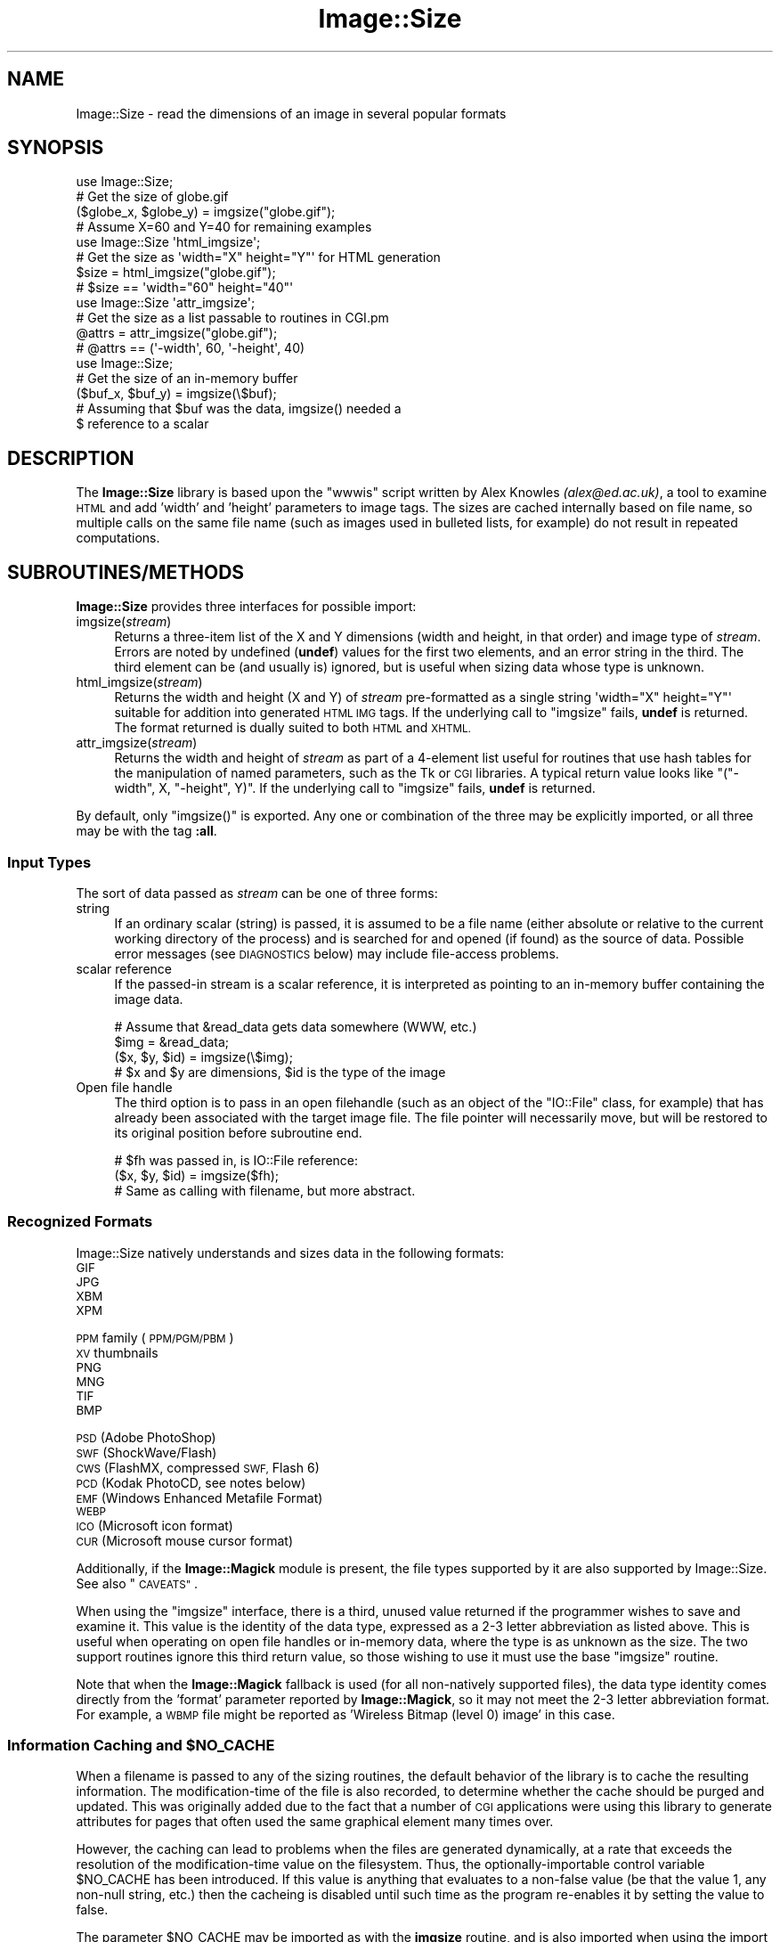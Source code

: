 .\" Automatically generated by Pod::Man 4.14 (Pod::Simple 3.40)
.\"
.\" Standard preamble:
.\" ========================================================================
.de Sp \" Vertical space (when we can't use .PP)
.if t .sp .5v
.if n .sp
..
.de Vb \" Begin verbatim text
.ft CW
.nf
.ne \\$1
..
.de Ve \" End verbatim text
.ft R
.fi
..
.\" Set up some character translations and predefined strings.  \*(-- will
.\" give an unbreakable dash, \*(PI will give pi, \*(L" will give a left
.\" double quote, and \*(R" will give a right double quote.  \*(C+ will
.\" give a nicer C++.  Capital omega is used to do unbreakable dashes and
.\" therefore won't be available.  \*(C` and \*(C' expand to `' in nroff,
.\" nothing in troff, for use with C<>.
.tr \(*W-
.ds C+ C\v'-.1v'\h'-1p'\s-2+\h'-1p'+\s0\v'.1v'\h'-1p'
.ie n \{\
.    ds -- \(*W-
.    ds PI pi
.    if (\n(.H=4u)&(1m=24u) .ds -- \(*W\h'-12u'\(*W\h'-12u'-\" diablo 10 pitch
.    if (\n(.H=4u)&(1m=20u) .ds -- \(*W\h'-12u'\(*W\h'-8u'-\"  diablo 12 pitch
.    ds L" ""
.    ds R" ""
.    ds C` ""
.    ds C' ""
'br\}
.el\{\
.    ds -- \|\(em\|
.    ds PI \(*p
.    ds L" ``
.    ds R" ''
.    ds C`
.    ds C'
'br\}
.\"
.\" Escape single quotes in literal strings from groff's Unicode transform.
.ie \n(.g .ds Aq \(aq
.el       .ds Aq '
.\"
.\" If the F register is >0, we'll generate index entries on stderr for
.\" titles (.TH), headers (.SH), subsections (.SS), items (.Ip), and index
.\" entries marked with X<> in POD.  Of course, you'll have to process the
.\" output yourself in some meaningful fashion.
.\"
.\" Avoid warning from groff about undefined register 'F'.
.de IX
..
.nr rF 0
.if \n(.g .if rF .nr rF 1
.if (\n(rF:(\n(.g==0)) \{\
.    if \nF \{\
.        de IX
.        tm Index:\\$1\t\\n%\t"\\$2"
..
.        if !\nF==2 \{\
.            nr % 0
.            nr F 2
.        \}
.    \}
.\}
.rr rF
.\" ========================================================================
.\"
.IX Title "Image::Size 3"
.TH Image::Size 3 "2015-02-28" "perl v5.32.0" "User Contributed Perl Documentation"
.\" For nroff, turn off justification.  Always turn off hyphenation; it makes
.\" way too many mistakes in technical documents.
.if n .ad l
.nh
.SH "NAME"
Image::Size \- read the dimensions of an image in several popular formats
.SH "SYNOPSIS"
.IX Header "SYNOPSIS"
.Vb 4
\&    use Image::Size;
\&    # Get the size of globe.gif
\&    ($globe_x, $globe_y) = imgsize("globe.gif");
\&    # Assume X=60 and Y=40 for remaining examples
\&
\&    use Image::Size \*(Aqhtml_imgsize\*(Aq;
\&    # Get the size as \*(Aqwidth="X" height="Y"\*(Aq for HTML generation
\&    $size = html_imgsize("globe.gif");
\&    # $size == \*(Aqwidth="60" height="40"\*(Aq
\&
\&    use Image::Size \*(Aqattr_imgsize\*(Aq;
\&    # Get the size as a list passable to routines in CGI.pm
\&    @attrs = attr_imgsize("globe.gif");
\&    # @attrs == (\*(Aq\-width\*(Aq, 60, \*(Aq\-height\*(Aq, 40)
\&
\&    use Image::Size;
\&    # Get the size of an in\-memory buffer
\&    ($buf_x, $buf_y) = imgsize(\e$buf);
\&    # Assuming that $buf was the data, imgsize() needed a
\&    $ reference to a scalar
.Ve
.SH "DESCRIPTION"
.IX Header "DESCRIPTION"
The \fBImage::Size\fR library is based upon the \f(CW\*(C`wwwis\*(C'\fR script written by
Alex Knowles \fI(alex@ed.ac.uk)\fR, a tool to examine \s-1HTML\s0 and add 'width' and
\&'height' parameters to image tags. The sizes are cached internally based on
file name, so multiple calls on the same file name (such as images used
in bulleted lists, for example) do not result in repeated computations.
.SH "SUBROUTINES/METHODS"
.IX Header "SUBROUTINES/METHODS"
\&\fBImage::Size\fR provides three interfaces for possible import:
.IP "imgsize(\fIstream\fR)" 4
.IX Item "imgsize(stream)"
Returns a three-item list of the X and Y dimensions (width and height, in
that order) and image type of \fIstream\fR. Errors are noted by undefined
(\fBundef\fR) values for the first two elements, and an error string in the third.
The third element can be (and usually is) ignored, but is useful when
sizing data whose type is unknown.
.IP "html_imgsize(\fIstream\fR)" 4
.IX Item "html_imgsize(stream)"
Returns the width and height (X and Y) of \fIstream\fR pre-formatted as a single
string \f(CW\*(Aqwidth="X" height="Y"\*(Aq\fR suitable for addition into generated \s-1HTML IMG\s0
tags. If the underlying call to \f(CW\*(C`imgsize\*(C'\fR fails, \fBundef\fR is returned. The
format returned is dually suited to both \s-1HTML\s0 and \s-1XHTML.\s0
.IP "attr_imgsize(\fIstream\fR)" 4
.IX Item "attr_imgsize(stream)"
Returns the width and height of \fIstream\fR as part of a 4\-element list useful
for routines that use hash tables for the manipulation of named parameters,
such as the Tk or \s-1CGI\s0 libraries. A typical return value looks like
\&\f(CW\*(C`("\-width", X, "\-height", Y)\*(C'\fR. If the underlying call to \f(CW\*(C`imgsize\*(C'\fR fails,
\&\fBundef\fR is returned.
.PP
By default, only \f(CW\*(C`imgsize()\*(C'\fR is exported. Any one or combination of the three
may be explicitly imported, or all three may be with the tag \fB:all\fR.
.SS "Input Types"
.IX Subsection "Input Types"
The sort of data passed as \fIstream\fR can be one of three forms:
.IP "string" 4
.IX Item "string"
If an ordinary scalar (string) is passed, it is assumed to be a file name
(either absolute or relative to the current working directory of the
process) and is searched for and opened (if found) as the source of data.
Possible error messages (see \s-1DIAGNOSTICS\s0 below) may include file-access
problems.
.IP "scalar reference" 4
.IX Item "scalar reference"
If the passed-in stream is a scalar reference, it is interpreted as pointing
to an in-memory buffer containing the image data.
.Sp
.Vb 4
\&        # Assume that &read_data gets data somewhere (WWW, etc.)
\&        $img = &read_data;
\&        ($x, $y, $id) = imgsize(\e$img);
\&        # $x and $y are dimensions, $id is the type of the image
.Ve
.IP "Open file handle" 4
.IX Item "Open file handle"
The third option is to pass in an open filehandle (such as an object of
the \f(CW\*(C`IO::File\*(C'\fR class, for example) that has already been associated with
the target image file. The file pointer will necessarily move, but will be
restored to its original position before subroutine end.
.Sp
.Vb 3
\&        # $fh was passed in, is IO::File reference:
\&        ($x, $y, $id) = imgsize($fh);
\&        # Same as calling with filename, but more abstract.
.Ve
.SS "Recognized Formats"
.IX Subsection "Recognized Formats"
Image::Size natively understands and sizes data in the following formats:
.IP "\s-1GIF\s0" 4
.IX Item "GIF"
.PD 0
.IP "\s-1JPG\s0" 4
.IX Item "JPG"
.IP "\s-1XBM\s0" 4
.IX Item "XBM"
.IP "\s-1XPM\s0" 4
.IX Item "XPM"
.IP "\s-1PPM\s0 family (\s-1PPM/PGM/PBM\s0)" 4
.IX Item "PPM family (PPM/PGM/PBM)"
.IP "\s-1XV\s0 thumbnails" 4
.IX Item "XV thumbnails"
.IP "\s-1PNG\s0" 4
.IX Item "PNG"
.IP "\s-1MNG\s0" 4
.IX Item "MNG"
.IP "\s-1TIF\s0" 4
.IX Item "TIF"
.IP "\s-1BMP\s0" 4
.IX Item "BMP"
.IP "\s-1PSD\s0 (Adobe PhotoShop)" 4
.IX Item "PSD (Adobe PhotoShop)"
.IP "\s-1SWF\s0 (ShockWave/Flash)" 4
.IX Item "SWF (ShockWave/Flash)"
.IP "\s-1CWS\s0 (FlashMX, compressed \s-1SWF,\s0 Flash 6)" 4
.IX Item "CWS (FlashMX, compressed SWF, Flash 6)"
.IP "\s-1PCD\s0 (Kodak PhotoCD, see notes below)" 4
.IX Item "PCD (Kodak PhotoCD, see notes below)"
.IP "\s-1EMF\s0 (Windows Enhanced Metafile Format)" 4
.IX Item "EMF (Windows Enhanced Metafile Format)"
.IP "\s-1WEBP\s0" 4
.IX Item "WEBP"
.IP "\s-1ICO\s0 (Microsoft icon format)" 4
.IX Item "ICO (Microsoft icon format)"
.IP "\s-1CUR\s0 (Microsoft mouse cursor format)" 4
.IX Item "CUR (Microsoft mouse cursor format)"
.PD
.PP
Additionally, if the \fBImage::Magick\fR module is present, the file types
supported by it are also supported by Image::Size.  See also \*(L"\s-1CAVEATS\*(R"\s0.
.PP
When using the \f(CW\*(C`imgsize\*(C'\fR interface, there is a third, unused value returned
if the programmer wishes to save and examine it. This value is the identity of
the data type, expressed as a 2\-3 letter abbreviation as listed above. This is
useful when operating on open file handles or in-memory data, where the type
is as unknown as the size.  The two support routines ignore this third return
value, so those wishing to use it must use the base \f(CW\*(C`imgsize\*(C'\fR routine.
.PP
Note that when the \fBImage::Magick\fR fallback is used (for all non-natively
supported files), the data type identity comes directly from the 'format'
parameter reported by \fBImage::Magick\fR, so it may not meet the 2\-3 letter
abbreviation format.  For example, a \s-1WBMP\s0 file might be reported as
\&'Wireless Bitmap (level 0) image' in this case.
.ie n .SS "Information Caching and $NO_CACHE"
.el .SS "Information Caching and \f(CW$NO_CACHE\fP"
.IX Subsection "Information Caching and $NO_CACHE"
When a filename is passed to any of the sizing routines, the default behavior
of the library is to cache the resulting information. The modification-time of
the file is also recorded, to determine whether the cache should be purged and
updated. This was originally added due to the fact that a number of \s-1CGI\s0
applications were using this library to generate attributes for pages that
often used the same graphical element many times over.
.PP
However, the caching can lead to problems when the files are generated
dynamically, at a rate that exceeds the resolution of the modification-time
value on the filesystem. Thus, the optionally-importable control variable
\&\f(CW$NO_CACHE\fR has been introduced. If this value is anything that evaluates to a
non-false value (be that the value 1, any non-null string, etc.) then the
cacheing is disabled until such time as the program re-enables it by setting
the value to false.
.PP
The parameter \f(CW$NO_CACHE\fR may be imported as with the \fBimgsize\fR routine, and
is also imported when using the import tag \fB\f(CB\*(C`:all\*(C'\fB\fR. If the programmer
chooses not to import it, it is still accessible by the fully-qualified package
name, \fB\f(CB$Image::Size::NO_CACHE\fB\fR.
.SS "Sharing the Cache Between Processes"
.IX Subsection "Sharing the Cache Between Processes"
If you are using \fBImage::Size\fR in a multi-thread or multi-process environment,
you may wish to enable sharing of the cached information between the
processes (or threads). Image::Size does not natively provide any facility
for this, as it would add to the list of dependencies.
.PP
To make it possible for users to do this themselves, the \f(CW%CACHE\fR hash-table
that \fBImage::Size\fR uses internally for storage may be imported in the \fBuse\fR
statement. The user may then make use of packages such as \fB\s-1IPC::MMA\s0\fR
(\s-1IPC::MMA\s0) that can \f(CW\*(C`tie\*(C'\fR a hash to a shared-memory segment:
.PP
.Vb 2
\&    use Image::Size qw(imgsize %CACHE);
\&    use IPC::MMA;
\&
\&    ...
\&
\&    tie %CACHE, \*(AqIPC::MM::Hash\*(Aq, $mmHash; # $mmHash via mm_make_hash
\&    # Now, forked processes will share any changes made to the cache
.Ve
.SS "Sizing PhotoCD Images"
.IX Subsection "Sizing PhotoCD Images"
With version 2.95, support for the Kodak PhotoCD image format is
included. However, these image files are not quite like the others. One file
is the source of the image in any of a range of pre-set resolutions (all with
the same aspect ratio). Supporting this here is tricky, since there is nothing
inherent in the file to limit it to a specific resolution.
.PP
The library addresses this by using a scale mapping, and requiring the user
(you) to specify which scale is preferred for return. Like the \f(CW$NO_CACHE\fR
setting described earlier, this is an importable scalar variable that may be
used within the application that uses \fBImage::Size\fR. This parameter is called
\&\f(CW$PCD_SCALE\fR, and is imported by the same name. It, too, is also imported
when using the tag \fB\f(CB\*(C`:all\*(C'\fB\fR or may be referenced as
\&\fB\f(CB$Image::Size::PCD_SCALE\fB\fR.
.PP
The parameter should be set to one of the following values:
.PP
.Vb 6
\&        base/16
\&        base/4
\&        base
\&        base4
\&        base16
\&        base64
.Ve
.PP
Note that not all PhotoCD disks will have included the \f(CW\*(C`base64\*(C'\fR
resolution. The actual resolutions are not listed here, as they are constant
and can be found in any documentation on the \s-1PCD\s0 format. The value of
\&\f(CW$PCD_SCALE\fR is treated in a case-insensitive manner, so \f(CW\*(C`base\*(C'\fR is the same
as \f(CW\*(C`Base\*(C'\fR or \f(CW\*(C`BaSe\*(C'\fR. The default scale is set to \f(CW\*(C`base\*(C'\fR.
.PP
Also note that the library makes no effort to read enough of the \s-1PCD\s0 file to
verify that the requested resolution is available. The point of this library
is to read as little as necessary so as to operate efficiently. Thus, the only
real difference to be found is in whether the orientation of the image is
portrait or landscape. That is in fact all that the library extracts from the
image file.
.SS "Controlling Behavior with \s-1GIF\s0 Images"
.IX Subsection "Controlling Behavior with GIF Images"
\&\s-1GIF\s0 images present a sort of unusual situation when it comes to reading size.
Because GIFs can be a series of sub-images to be played as an animated
sequence, what part does the user want to get the size for?
.PP
When dealing with \s-1GIF\s0 files, the user may control the behavior by setting the
global value \fB\f(CB$Image::Size::GIF_BEHAVIOR\fB\fR. Like the \s-1PCD\s0 setting, this may
be imported when loading the library. Three values are recognized by the
GIF-handling code:
.IP "0" 4
This is the default value. When this value is chosen, the returned dimensions
are those of the \*(L"screen\*(R". The \*(L"screen\*(R" is the display area that the \s-1GIF\s0
declares in the first data block of the file. No sub-images will be greater
than this in size; if they are, the specification dictates that they be
cropped to fit within the box.
.Sp
This is also the fastest method for sizing the \s-1GIF,\s0 as it reads the least
amount of data from the image stream.
.IP "1" 4
.IX Item "1"
If this value is set, then the size of the first sub-image within the \s-1GIF\s0 is
returned. For plain (non-animated) \s-1GIF\s0 files, this would be the same as the
screen (though it doesn't have to be, strictly-speaking).
.Sp
When the first image descriptor block is read, the code immediately returns,
making this only slightly-less efficient than the previous setting.
.IP "2" 4
.IX Item "2"
If this value is chosen, then the code loops through all the sub-images of the
animated \s-1GIF,\s0 and returns the dimensions of the largest of them.
.Sp
This option requires that the full \s-1GIF\s0 image be read, in order to ensure that
the largest is found.
.PP
Any value outside this range will produce an error in the \s-1GIF\s0 code before any
image data is read.
.PP
The value of dimensions other than the view-port (\*(L"screen\*(R") is dubious.
However, some users have asked for that functionality.
.SH "Image::Size AND WEBSERVERS"
.IX Header "Image::Size AND WEBSERVERS"
There are a few approaches to getting the most out of \fBImage::Size\fR in a
multi-process webserver environment. The two most common are pre-caching and
using shared memory. These examples are focused on Apache, but should be
adaptable to other server approaches as well.
.SS "Pre-Caching Image Data"
.IX Subsection "Pre-Caching Image Data"
One approach is to include code in an Apache start-up script that reads the
information on all images ahead of time. A script loaded via \f(CW\*(C`PerlRequire\*(C'\fR,
for example, becomes part of the server memory before child processes are
created. When the children are created, they come into existence with a
pre-primed cache already available.
.PP
The shortcoming of this approach is that you have to plan ahead of time for
which image files you need to cache. Also, if the list is long-enough it
can slow server start-up time.
.PP
The advantage is that it keeps the information centralized in one place and
thus easier to manage and maintain. It also requires no additional \s-1CPAN\s0
modules.
.SS "Shared Memory Caching"
.IX Subsection "Shared Memory Caching"
Another approach is to introduce a shared memory segment that the individual
processes all have access to. This can be done with any of a variety of
shared memory modules on \s-1CPAN.\s0
.PP
Probably the easiest way to do this is to use one of the packages that allow
the tying of a hash to a shared memory segment. You can use this in
combination with importing the hash table variable that is used by
\&\fBImage::Size\fR for the cache, or you can refer to it explicitly by full
package name:
.PP
.Vb 2
\&    use IPC::Shareable;
\&    use Image::Size;
\&
\&    tie %Image::Size::CACHE, \*(AqIPC::Shareable\*(Aq, \*(Aqsize\*(Aq, { create => 1 };
.Ve
.PP
That example uses \fBIPC::Shareable\fR (see IPC::Shareable) and
uses the option to the \f(CW\*(C`tie\*(C'\fR command that tells \fBIPC::Shareable\fR to create
the segment. Once the initial server process starts to create children, they
will all share the tied handle to the memory segment.
.PP
Another package that provides this capability is \fB\s-1IPC::MMA\s0\fR (see
\&\s-1IPC::MMA\s0), which provides shared memory management via the \fImm\fR
library from Ralf Engelschall (details available in the documentation for
\&\fB\s-1IPC::MMA\s0\fR):
.PP
.Vb 2
\&    use IPC::MMA;
\&    use Image::Size qw(%CACHE);
\&
\&    my $mm = mm_create(65536, \*(Aq/tmp/test_lockfile\*(Aq);
\&    my $mmHash = mm_make_hash($mm);
\&    tie %CACHE, \*(AqIPC::MM::Hash\*(Aq, $mmHash;
.Ve
.PP
As before, this is done in the start-up phase of the webserver. As the
child processes are created, they inherit the pointer to the existing shared
segment.
.SH "MORE EXAMPLES"
.IX Header "MORE EXAMPLES"
The \fBattr_imgsize\fR interface is also well-suited to use with the Tk
extension:
.PP
.Vb 1
\&    $image = $widget\->Photo(\-file => $img_path, attr_imgsize($img_path));
.Ve
.PP
Since the \f(CW\*(C`Tk::Image\*(C'\fR classes use dashed option names as \f(CW\*(C`CGI\*(C'\fR does, no
further translation is needed.
.PP
This package is also well-suited for use within an Apache web server context.
File sizes are cached upon read (with a check against the modified time of
the file, in case of changes), a useful feature for a \fBmod_perl\fR environment
in which a child process endures beyond the lifetime of a single request.
Other aspects of the \fBmod_perl\fR environment cooperate nicely with this
module, such as the ability to use a sub-request to fetch the full pathname
for a file within the server space. This complements the \s-1HTML\s0 generation
capabilities of the \fB\s-1CGI\s0\fR module, in which \f(CW\*(C`CGI::img\*(C'\fR wants a \s-1URL\s0 but
\&\f(CW\*(C`attr_imgsize\*(C'\fR needs a file path:
.PP
.Vb 4
\&    # Assume $Q is an object of class CGI, $r is an Apache request object.
\&    # $imgpath is a URL for something like "/img/redball.gif".
\&    $r\->print($Q\->img({ \-src => $imgpath,
\&                        attr_imgsize($r\->lookup_uri($imgpath)\->filename) }));
.Ve
.PP
The advantage here, besides not having to hard-code the server document root,
is that Apache passes the sub-request through the usual request lifecycle,
including any stages that would re-write the \s-1URL\s0 or otherwise modify it.
.SH "DIAGNOSTICS"
.IX Header "DIAGNOSTICS"
The base routine, \f(CW\*(C`imgsize\*(C'\fR, returns \fBundef\fR as the first value in its list
when an error has occurred. The third element contains a descriptive
error message.
.PP
The other two routines simply return \fBundef\fR in the case of error.
.SH "CAVEATS"
.IX Header "CAVEATS"
Caching of size data can only be done on inputs that are file names. Open
file handles and scalar references cannot be reliably transformed into a
unique key for the table of cache data. Buffers could be cached using the
\&\s-1MD5\s0 module, and perhaps in the future I will make that an option. I do not,
however, wish to lengthen the dependency list by another item at this time.
.PP
As \fBImage::Magick\fR operates on file names, not handles, the use of it is
restricted to cases where the input to \f(CW\*(C`imgsize\*(C'\fR is provided as file name.
.SH "SEE ALSO"
.IX Header "SEE ALSO"
Image::Magick and Image::Info Perl modules at
\&\s-1CPAN.\s0 The \fBGraphics::Magick\fR Perl \s-1API\s0 at
<http://www.graphicsmagick.org/perl.html>.
.SH "CONTRIBUTORS"
.IX Header "CONTRIBUTORS"
Perl module interface by Randy J. Ray \fI(rjray@blackperl.com)\fR, original
image-sizing code by Alex Knowles \fI(alex@ed.ac.uk)\fR and Andrew Tong
\&\fI(werdna@ugcs.caltech.edu)\fR, used with their joint permission.
.PP
Some bug fixes submitted by Bernd Leibing \fI(bernd.leibing@rz.uni\-ulm.de)\fR.
\&\s-1PPM/PGM/PBM\s0 sizing code contributed by Carsten Dominik
\&\fI(dominik@strw.LeidenUniv.nl)\fR. Tom Metro \fI(tmetro@vl.com)\fR re-wrote the \s-1JPG\s0
and \s-1PNG\s0 code, and also provided a \s-1PNG\s0 image for the test suite. Dan Klein
\&\fI(dvk@lonewolf.com)\fR contributed a re-write of the \s-1GIF\s0 code.  Cloyce Spradling
\&\fI(cloyce@headgear.org)\fR contributed \s-1TIFF\s0 sizing code and test images. Aldo
Calpini \fI(a.calpini@romagiubileo.it)\fR suggested support of \s-1BMP\s0 images (which
I \fIreally\fR should have already thought of :\-) and provided code to work
with. A patch to allow html_imgsize to produce valid output for \s-1XHTML,\s0 as
well as some documentation fixes was provided by Charles Levert
\&\fI(charles@comm.polymtl.ca)\fR. The ShockWave/Flash support was provided by
Dmitry Dorofeev \fI(dima@yasp.com)\fR. Though I neglected to take note of who
supplied the \s-1PSD\s0 (PhotoShop) code, a bug was identified by Alex Weslowski
<aweslowski@rpinteractive.com>, who also provided a test image. \s-1PCD\s0 support
was adapted from a script made available by Phil Greenspun, as guided to my
attention by Matt Mueller \fImueller@wetafx.co.nz\fR. A thorough read of the
documentation and source by Philip Newton \fIPhilip.Newton@datenrevision.de\fR
found several typos and a small buglet. Ville Skytt� \fI(ville.skytta@iki.fi)\fR
provided the \s-1MNG\s0 and the Image::Magick fallback code. Craig MacKenna
\&\fI(mackenna@animalhead.com)\fR suggested making the cache available so that it
could be used with shared memory, and helped test my change before release.
.SH "BUGS"
.IX Header "BUGS"
Please report any bugs or feature requests to
\&\f(CW\*(C`bug\-image\-size at rt.cpan.org\*(C'\fR, or through the web interface at
<http://rt.cpan.org/NoAuth/ReportBug.html?Queue=Image\-Size>. I will be
notified, and then you'll automatically be notified of progress on
your bug as I make changes.
.SH "SUPPORT"
.IX Header "SUPPORT"
.IP "\(bu" 4
\&\s-1RT: CPAN\s0's request tracker
.Sp
<http://rt.cpan.org/NoAuth/Bugs.html?Dist=Image\-Size>
.IP "\(bu" 4
AnnoCPAN: Annotated \s-1CPAN\s0 documentation
.Sp
<http://annocpan.org/dist/Image\-Size>
.IP "\(bu" 4
\&\s-1CPAN\s0 Ratings
.Sp
<http://cpanratings.perl.org/d/Image\-Size>
.IP "\(bu" 4
Search \s-1CPAN\s0
.Sp
<http://search.cpan.org/dist/Image\-Size>
.IP "\(bu" 4
Project page on GitHub
.Sp
<http://github.com/rjray/image\-size>
.SH "REPOSITORY"
.IX Header "REPOSITORY"
<https://github.com/rjray/image\-size>
.SH "LICENSE AND COPYRIGHT"
.IX Header "LICENSE AND COPYRIGHT"
This file and the code within are copyright (c) 1996\-2009 by Randy J. Ray.
.PP
Copying and distribution are permitted under the terms of the Artistic
License 2.0 (<http://www.opensource.org/licenses/artistic\-license\-2.0.php>) or
the \s-1GNU LGPL 2.1\s0 (<http://www.opensource.org/licenses/lgpl\-2.1.php>).
.SH "AUTHOR"
.IX Header "AUTHOR"
Randy J. Ray \f(CW\*(C`<rjray@blackperl.com>\*(C'\fR
